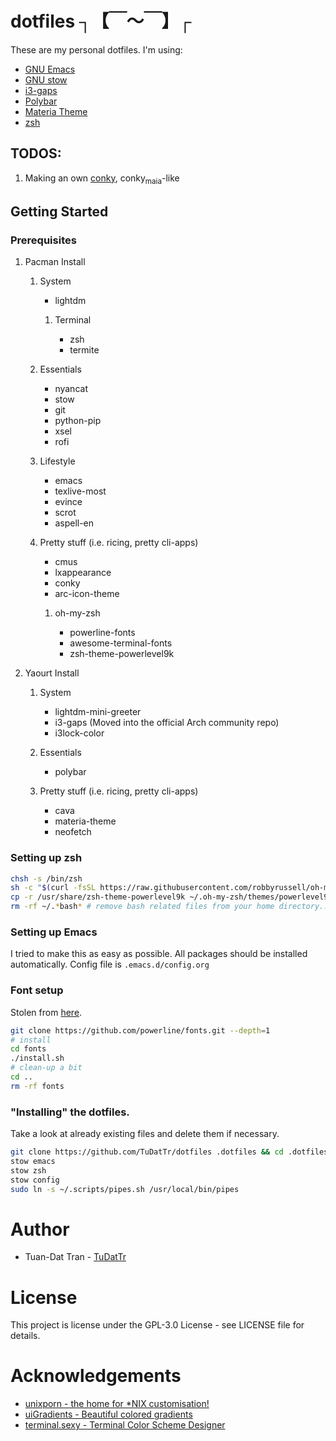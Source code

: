 * dotfiles ┐【￣～￣】┌
These are my personal dotfiles.
I'm using:
 - [[https://www.gnu.org/software/emacs/][GNU Emacs]]
 - [[https://www.gnu.org/software/stow][GNU stow]]
 - [[https://github.com/Airblader/i3][i3-gaps]]
 - [[https://github.com/jaagr/polybar][Polybar]]
 - [[https://github.com/nana-4/materia-theme][Materia Theme]]
 - [[http://zsh.sourceforge.net][zsh]]

** TODOS:

 1) Making an own [[https://github.com/brndnmtthws/conky/wiki/Configuraion-Settings][conky]], conky_maia-like

** Getting Started
*** Prerequisites
**** Pacman Install
***** System
      - lightdm
****** Terminal 
       - zsh
       - termite
***** Essentials
      - nyancat
      - stow
      - git
      - python-pip
      - xsel
      - rofi
***** Lifestyle
      - emacs
      - texlive-most
      - evince
      - scrot
      - aspell-en
***** Pretty stuff (i.e. ricing, pretty cli-apps)
      - cmus
      - lxappearance
      - conky
      - arc-icon-theme
****** oh-my-zsh
       - powerline-fonts
       - awesome-terminal-fonts
       - zsh-theme-powerlevel9k

**** Yaourt Install
***** System
      - lightdm-mini-greeter
      - i3-gaps (Moved into the official Arch community repo)
      - i3lock-color
***** Essentials
      - polybar
***** Pretty stuff (i.e. ricing, pretty cli-apps)
      - cava
      - materia-theme
      - neofetch
*** Setting up zsh
#+BEGIN_SRC sh
chsh -s /bin/zsh
sh -c "$(curl -fsSL https://raw.githubusercontent.com/robbyrussell/oh-my-zsh/master/tools/install.sh)"  # Downloading/Installing oh-my-zsh
cp -r /usr/share/zsh-theme-powerlevel9k ~/.oh-my-zsh/themes/powerlevel9k  # copying powerlevel9k-theme to the desired directory
rm -rf ~/.*bash* # remove bash related files from your home directory.. don't do it if you wanna keep using bash with this user
#+END_SRC

*** Setting up Emacs
I tried to make this as easy as possible. All packages should be installed automatically.
Config file is =.emacs.d/config.org=
*** Font setup
Stolen from [[https://github.com/powerline/fonts][here]].
#+BEGIN_SRC sh
git clone https://github.com/powerline/fonts.git --depth=1
# install
cd fonts
./install.sh
# clean-up a bit
cd ..
rm -rf fonts
#+END_SRC

*** "Installing" the dotfiles.
Take a look at already existing files and delete them if necessary.
#+BEGIN_SRC sh
git clone https://github.com/TuDatTr/dotfiles .dotfiles && cd .dotfiles
stow emacs
stow zsh
stow config
sudo ln -s ~/.scripts/pipes.sh /usr/local/bin/pipes
#+END_SRC


* Author
 - Tuan-Dat Tran - [[https://github.com/tudattr/][TuDatTr]]

* License
This project is license under the GPL-3.0 License - see LICENSE file for details.

* Acknowledgements
 - [[https://www.reddit.com/r/unixporn/][unixporn - the home for *NIX customisation!]]
 - [[https://uigradients.com][uiGradients - Beautiful colored gradients]]
 - [[http://terminal.sexy/][terminal.sexy - Terminal Color Scheme Designer]]

